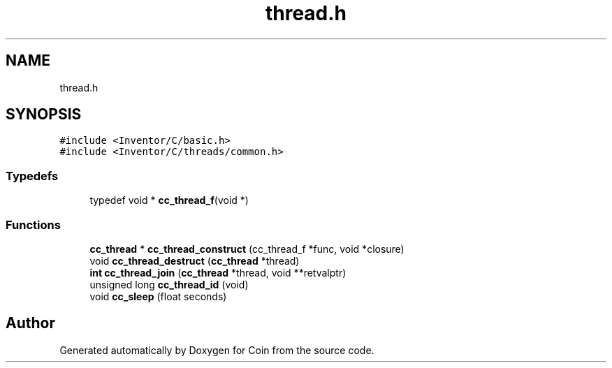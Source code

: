 .TH "thread.h" 3 "Sun May 28 2017" "Version 4.0.0a" "Coin" \" -*- nroff -*-
.ad l
.nh
.SH NAME
thread.h
.SH SYNOPSIS
.br
.PP
\fC#include <Inventor/C/basic\&.h>\fP
.br
\fC#include <Inventor/C/threads/common\&.h>\fP
.br

.SS "Typedefs"

.in +1c
.ti -1c
.RI "typedef void * \fBcc_thread_f\fP(void *)"
.br
.in -1c
.SS "Functions"

.in +1c
.ti -1c
.RI "\fBcc_thread\fP * \fBcc_thread_construct\fP (cc_thread_f *func, void *closure)"
.br
.ti -1c
.RI "void \fBcc_thread_destruct\fP (\fBcc_thread\fP *thread)"
.br
.ti -1c
.RI "\fBint\fP \fBcc_thread_join\fP (\fBcc_thread\fP *thread, void **retvalptr)"
.br
.ti -1c
.RI "unsigned long \fBcc_thread_id\fP (void)"
.br
.ti -1c
.RI "void \fBcc_sleep\fP (float seconds)"
.br
.in -1c
.SH "Author"
.PP 
Generated automatically by Doxygen for Coin from the source code\&.
